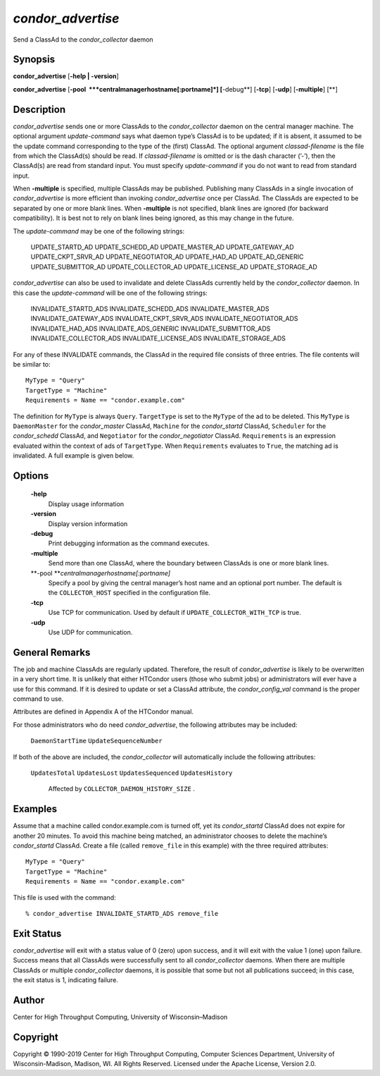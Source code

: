       

*condor\_advertise*
===================

Send a ClassAd to the *condor\_collector* daemon

Synopsis
--------

**condor\_advertise** [**-help \| -version**\ ]

**condor\_advertise** [**-pool  **\ *centralmanagerhostname[:portname]*]
[**-debug**\ ] [**-tcp**\ ] [**-udp**\ ] [**-multiple**\ ] [**\ ]

Description
-----------

*condor\_advertise* sends one or more ClassAds to the
*condor\_collector* daemon on the central manager machine. The optional
argument *update-command* says what daemon type’s ClassAd is to be
updated; if it is absent, it assumed to be the update command
corresponding to the type of the (first) ClassAd. The optional argument
*classad-filename* is the file from which the ClassAd(s) should be read.
If *classad-filename* is omitted or is the dash character (’-’), then
the ClassAd(s) are read from standard input. You must specify
*update-command* if you do not want to read from standard input.

When **-multiple** is specified, multiple ClassAds may be published.
Publishing many ClassAds in a single invocation of *condor\_advertise*
is more efficient than invoking *condor\_advertise* once per ClassAd.
The ClassAds are expected to be separated by one or more blank lines.
When **-multiple** is not specified, blank lines are ignored (for
backward compatibility). It is best not to rely on blank lines being
ignored, as this may change in the future.

The *update-command* may be one of the following strings:

 UPDATE\_STARTD\_AD
 UPDATE\_SCHEDD\_AD
 UPDATE\_MASTER\_AD
 UPDATE\_GATEWAY\_AD
 UPDATE\_CKPT\_SRVR\_AD
 UPDATE\_NEGOTIATOR\_AD
 UPDATE\_HAD\_AD
 UPDATE\_AD\_GENERIC
 UPDATE\_SUBMITTOR\_AD
 UPDATE\_COLLECTOR\_AD
 UPDATE\_LICENSE\_AD
 UPDATE\_STORAGE\_AD

*condor\_advertise* can also be used to invalidate and delete ClassAds
currently held by the *condor\_collector* daemon. In this case the
*update-command* will be one of the following strings:

 INVALIDATE\_STARTD\_ADS
 INVALIDATE\_SCHEDD\_ADS
 INVALIDATE\_MASTER\_ADS
 INVALIDATE\_GATEWAY\_ADS
 INVALIDATE\_CKPT\_SRVR\_ADS
 INVALIDATE\_NEGOTIATOR\_ADS
 INVALIDATE\_HAD\_ADS
 INVALIDATE\_ADS\_GENERIC
 INVALIDATE\_SUBMITTOR\_ADS
 INVALIDATE\_COLLECTOR\_ADS
 INVALIDATE\_LICENSE\_ADS
 INVALIDATE\_STORAGE\_ADS

For any of these INVALIDATE commands, the ClassAd in the required file
consists of three entries. The file contents will be similar to:

::

    MyType = "Query" 
    TargetType = "Machine" 
    Requirements = Name == "condor.example.com"

The definition for ``MyType`` is always ``Query``. ``TargetType`` is set
to the ``MyType`` of the ad to be deleted. This ``MyType`` is
``DaemonMaster`` for the *condor\_master* ClassAd, ``Machine`` for the
*condor\_startd* ClassAd, ``Scheduler`` for the *condor\_schedd*
ClassAd, and ``Negotiator`` for the *condor\_negotiator* ClassAd.
``Requirements`` is an expression evaluated within the context of ads of
``TargetType``. When ``Requirements`` evaluates to ``True``, the
matching ad is invalidated. A full example is given below.

Options
-------

 **-help**
    Display usage information
 **-version**
    Display version information
 **-debug**
    Print debugging information as the command executes.
 **-multiple**
    Send more than one ClassAd, where the boundary between ClassAds is
    one or more blank lines.
 **-pool **\ *centralmanagerhostname[:portname]*
    Specify a pool by giving the central manager’s host name and an
    optional port number. The default is the ``COLLECTOR_HOST``
    specified in the configuration file.
 **-tcp**
    Use TCP for communication. Used by default if
    ``UPDATE_COLLECTOR_WITH_TCP`` is true.
 **-udp**
    Use UDP for communication.

General Remarks
---------------

The job and machine ClassAds are regularly updated. Therefore, the
result of *condor\_advertise* is likely to be overwritten in a very
short time. It is unlikely that either HTCondor users (those who submit
jobs) or administrators will ever have a use for this command. If it is
desired to update or set a ClassAd attribute, the *condor\_config\_val*
command is the proper command to use.

Attributes are defined in Appendix A of the HTCondor manual.

For those administrators who do need *condor\_advertise*, the following
attributes may be included:

 ``DaemonStartTime``
 ``UpdateSequenceNumber``

If both of the above are included, the *condor\_collector* will
automatically include the following attributes:

 ``UpdatesTotal``
 ``UpdatesLost``
 ``UpdatesSequenced``
 ``UpdatesHistory``
    Affected by ``COLLECTOR_DAEMON_HISTORY_SIZE`` .

Examples
--------

Assume that a machine called condor.example.com is turned off, yet its
*condor\_startd* ClassAd does not expire for another 20 minutes. To
avoid this machine being matched, an administrator chooses to delete the
machine’s *condor\_startd* ClassAd. Create a file (called
``remove_file`` in this example) with the three required attributes:

::

    MyType = "Query" 
    TargetType = "Machine" 
    Requirements = Name == "condor.example.com"

This file is used with the command:

::

    % condor_advertise INVALIDATE_STARTD_ADS remove_file

Exit Status
-----------

*condor\_advertise* will exit with a status value of 0 (zero) upon
success, and it will exit with the value 1 (one) upon failure. Success
means that all ClassAds were successfully sent to all
*condor\_collector* daemons. When there are multiple ClassAds or
multiple *condor\_collector* daemons, it is possible that some but not
all publications succeed; in this case, the exit status is 1, indicating
failure.

Author
------

Center for High Throughput Computing, University of Wisconsin–Madison

Copyright
---------

Copyright © 1990-2019 Center for High Throughput Computing, Computer
Sciences Department, University of Wisconsin-Madison, Madison, WI. All
Rights Reserved. Licensed under the Apache License, Version 2.0.

      
